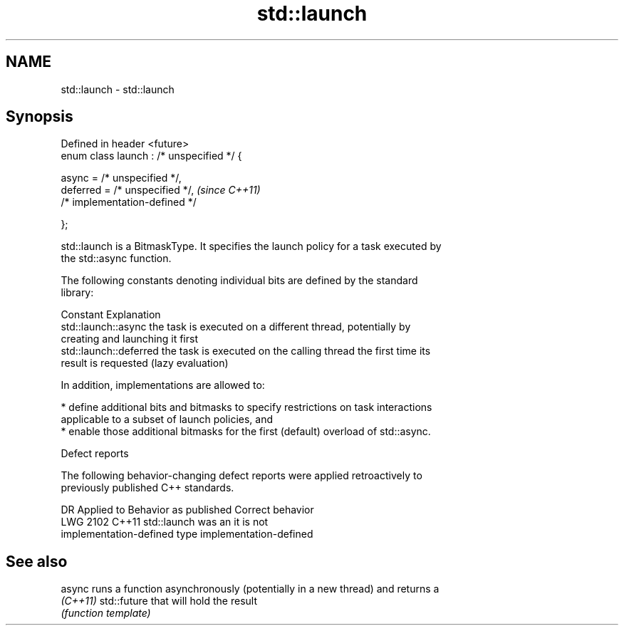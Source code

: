 .TH std::launch 3 "2024.06.10" "http://cppreference.com" "C++ Standard Libary"
.SH NAME
std::launch \- std::launch

.SH Synopsis
   Defined in header <future>
   enum class launch : /* unspecified */ {

       async =    /* unspecified */,
       deferred = /* unspecified */,        \fI(since C++11)\fP
       /* implementation-defined */

   };

   std::launch is a BitmaskType. It specifies the launch policy for a task executed by
   the std::async function.

   The following constants denoting individual bits are defined by the standard
   library:

   Constant              Explanation
   std::launch::async    the task is executed on a different thread, potentially by
                         creating and launching it first
   std::launch::deferred the task is executed on the calling thread the first time its
                         result is requested (lazy evaluation)

   In addition, implementations are allowed to:

     * define additional bits and bitmasks to specify restrictions on task interactions
       applicable to a subset of launch policies, and
     * enable those additional bitmasks for the first (default) overload of std::async.

   Defect reports

   The following behavior-changing defect reports were applied retroactively to
   previously published C++ standards.

      DR    Applied to          Behavior as published              Correct behavior
   LWG 2102 C++11      std::launch was an                       it is not
                       implementation-defined type              implementation-defined

.SH See also

   async   runs a function asynchronously (potentially in a new thread) and returns a
   \fI(C++11)\fP std::future that will hold the result
           \fI(function template)\fP

